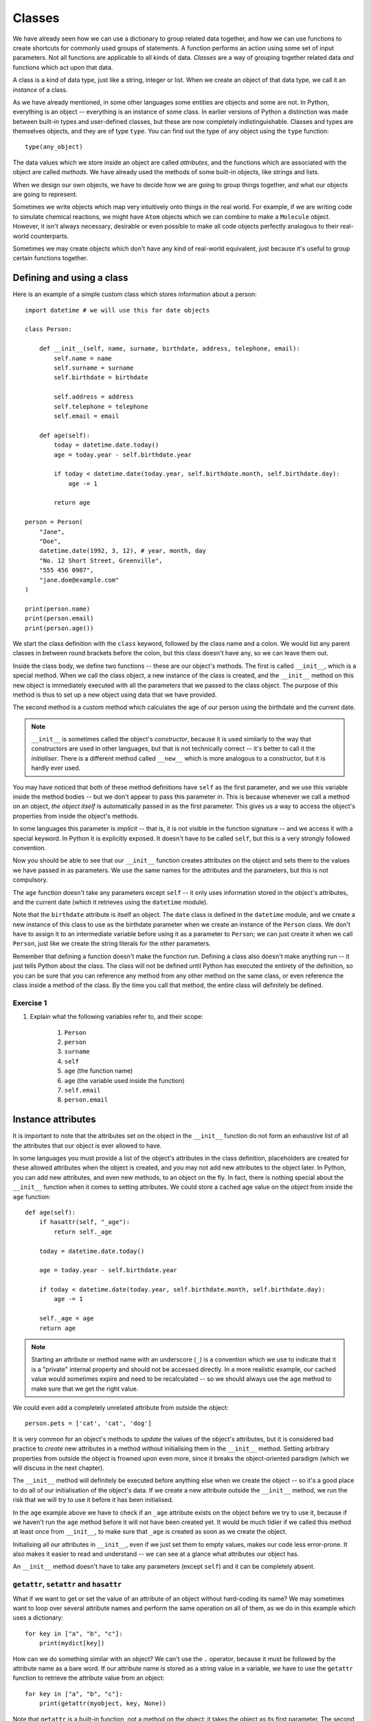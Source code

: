*******
Classes
*******

We have already seen how we can use a dictionary to group related data together, and how we can use functions to create shortcuts for commonly used groups of statements.  A function performs an action using some set of input parameters.  Not all functions are applicable to all kinds of data.  *Classes* are a way of grouping together related data *and* functions which act upon that data.

A class is a kind of data type, just like a string, integer or list.  When we create an object of that data type, we call it an *instance* of a class.

As we have already mentioned, in some other languages some entities are objects and some are not.  In Python, everything is an object -- everything is an instance of some class.  In earlier versions of Python a distinction was made between built-in types and user-defined classes, but these are now completely indistinguishable.  Classes and types are themselves objects, and they are of type ``type``.  You can find out the type of any object using the ``type`` function::

    type(any_object)

The data values which we store inside an object are called *attributes*, and the functions which are associated with the object are called *methods*.  We have already used the methods of some built-in objects, like strings and lists.

When we design our own objects, we have to decide how we are going to group things together, and what our objects are going to represent.

Sometimes we write objects which map very intuitively onto things in the real world.  For example, if we are writing code to simulate chemical reactions, we might have ``Atom`` objects which we can combine to make a ``Molecule`` object.  However, it isn't always necessary, desirable or even possible to make all code objects perfectly analogous to their real-world counterparts.

Sometimes we may create objects which don't have any kind of real-world equivalent, just because it's useful to group certain functions together.

Defining and using a class
==========================

Here is an example of a simple custom class which stores information about a person::

    import datetime # we will use this for date objects

    class Person:

        def __init__(self, name, surname, birthdate, address, telephone, email):
            self.name = name
            self.surname = surname
            self.birthdate = birthdate

            self.address = address
            self.telephone = telephone
            self.email = email

        def age(self):
            today = datetime.date.today()
            age = today.year - self.birthdate.year

            if today < datetime.date(today.year, self.birthdate.month, self.birthdate.day):
                age -= 1

            return age

    person = Person(
        "Jane",
        "Doe",
        datetime.date(1992, 3, 12), # year, month, day
        "No. 12 Short Street, Greenville",
        "555 456 0987",
        "jane.doe@example.com"
    )

    print(person.name)
    print(person.email)
    print(person.age())

We start the class definition with the ``class`` keyword, followed by the class name and a colon.  We would list any parent classes in between round brackets before the colon, but this class doesn't have any, so we can leave them out.

Inside the class body, we define two functions -- these are our object's methods.  The first is called ``__init__``, which is a special method.  When we call the class object, a new instance of the class is created, and the ``__init__`` method on this new object is immediately executed with all the parameters that we passed to the class object.  The purpose of this method is thus to set up a new object using data that we have provided.

The second method is a custom method which calculates the age of our person using the birthdate and the current date.

.. Note:: ``__init__`` is sometimes called the object's *constructor*, because it is used similarly to the way that constructors are used in other languages, but that is not technically correct -- it's better to call it the *initialiser*.  There is a different method called ``__new__`` which is more analogous to a constructor, but it is hardly ever used.

You may have noticed that both of these method definitions have ``self`` as the first parameter, and we use this variable inside the method bodies -- but we don't appear to pass this parameter in.  This is because whenever we call a method on an object, *the object itself* is automatically passed in as the first parameter.  This gives us a way to access the object's properties from inside the object's methods.

In some languages this parameter is *implicit* -- that is, it is not visible in the function signature -- and we access it with a special keyword.  In Python it is explicitly exposed.  It doesn't have to be called ``self``, but this is a very strongly followed convention.

Now you should be able to see that our ``__init__`` function creates attributes on the object and sets them to the values we have passed in as parameters.  We use the same names for the attributes and the parameters, but this is not compulsory.

The ``age`` function doesn't take any parameters except ``self`` -- it only uses information stored in the object's attributes, and the current date (which it retrieves using the ``datetime`` module).

Note that the ``birthdate`` attribute is itself an object. The ``date`` class is defined in the ``datetime`` module, and we create a new instance of this class to use as the birthdate parameter when we create an instance of the ``Person`` class. We don't have to assign it to an intermediate variable before using it as a parameter to ``Person``; we can just create it when we call ``Person``, just like we create the string literals for the other parameters.

Remember that defining a function doesn't make the function run.  Defining a class also doesn't make anything run -- it just tells Python about the class.  The class will not be defined until Python has executed the entirety of the definition, so you can be sure that you can reference any method from any other method on the same class, or even reference the class inside a method of the class.  By the time you call that method, the entire class will definitely be defined.

Exercise 1
----------

#. Explain what the following variables refer to, and their scope:

    #. ``Person``
    #. ``person``
    #. ``surname``
    #. ``self``
    #. ``age`` (the function name)
    #. ``age`` (the variable used inside the function)
    #. ``self.email``
    #. ``person.email``

Instance attributes
===================

It is important to note that the attributes set on the object in the ``__init__`` function do not form an exhaustive list of all the attributes that our object is ever allowed to have.

In some languages you must provide a list of the object's attributes in the class definition, placeholders are created for these allowed attributes when the object is created, and you may not add new attributes to the object later.  In Python, you can add new attributes, and even new methods, to an object on the fly.  In fact, there is nothing special about the ``__init__`` function when it comes to setting attributes.  We could store a cached age value on the object from inside the ``age`` function::

    def age(self):
        if hasattr(self, "_age"):
            return self._age

        today = datetime.date.today()

        age = today.year - self.birthdate.year

        if today < datetime.date(today.year, self.birthdate.month, self.birthdate.day):
            age -= 1

        self._age = age
        return age

.. Note:: Starting an attribute or method name with an underscore (``_``) is a convention which we use to indicate that it is a "private" internal property and should not be accessed directly.  In a more realistic example, our cached value would sometimes expire and need to be recalculated -- so we should always use the ``age`` method to make sure that we get the right value.

We could even add a completely unrelated attribute from outside the object::

    person.pets = ['cat', 'cat', 'dog']

It is very common for an object's methods to *update* the values of the object's attributes, but it is considered bad practice to *create* new attributes in a method without initialising them in the ``__init__`` method.  Setting arbitrary properties from outside the object is frowned upon even more, since it breaks the object-oriented paradigm (which we will discuss in the next chapter).

The ``__init__`` method will definitely be executed before anything else when we create the object -- so it's a good place to do all of our initialisation of the object's data.  If we create a new attribute outside the ``__init__`` method, we run the risk that we will try to use it before it has been initialised.

In the ``age`` example above we have to check if an ``_age`` attribute exists on the object before we try to use it, because if we haven't run the ``age`` method before it will not have been created yet. It would be much tidier if we called this method at least once from ``__init__``, to make sure that ``_age`` is created as soon as we create the object.

Initialising all our attributes in ``__init__``, even if we just set them to empty values, makes our code less error-prone. It also makes it easier to read and understand -- we can see at a glance what attributes our object has.

An ``__init__`` method doesn't have to take any parameters (except ``self``) and it can be completely absent.

``getattr``, ``setattr`` and ``hasattr``
----------------------------------------

What if we want to get or set the value of an attribute of an object without hard-coding its name?  We may sometimes want to loop over several attribute names and perform the same operation on all of them, as we do in this example which uses a dictionary::

    for key in ["a", "b", "c"]:
        print(mydict[key])

How can we do something similar with an object?  We can't use the ``.`` operator, because it must be followed by the attribute name as a bare word.  If our attribute name is stored as a string value in a variable, we have to use the ``getattr`` function to retrieve the attribute value from an object::

    for key in ["a", "b", "c"]:
        print(getattr(myobject, key, None))

Note that ``getattr`` is a built-in function, not a method on the object: it takes the object as its first parameter.  The second parameter is the name of the variable as a string, and the optional third parameter is the default value to be returned if the attribute does not exist.  If we do not specify a default value, ``getattr`` will raise an exception if the attribute does not exist.

Similarly, ``setattr`` allows us to set the value of an attribute.  In this example, we copy data from a dictionary to an object::

    for key in ["a", "b", "c"]:
        setattr(myobject, key, mydict[key])

The first parameter of ``setattr`` is the object, the second is the name of the function, and the third is the new value for the attribute.

As we saw in the previous ``age`` function example, ``hasattr`` detects whether an attribute exists.

There's nothing preventing us from using ``getattr`` on attributes even if the name can be hard-coded, but this is not recommended: it's an unnecessarily verbose and round-about way of accessing attributes::

    getattr(myobject, "a")

    # means the same thing as

    myobject.a

You should only use these functions if you have a good reason to do so.

Exercise 2
----------

#. Rewrite the ``Person`` class so that a person's age is calculated for the first time when a new person instance is created, and recalculated (when it is requested) if the day has changed since the last time that it was calculated.

Class attributes
================

All the attributes which are defined on a ``Person`` instance are *instance attributes* -- they are added to the instance when the ``__init__`` method is executed.  We can, however, also define attributes which are set on the *class*.  These attributes will be shared by all instances of that class.  In many ways they behave just like instance attributes, but there are some caveats that you should be aware of.

We define class attributes in the body of a class, at the same indentation level as method definitions (one level up from the insides of methods)::

    class Person:

        TITLES = ('Dr', 'Mr', 'Mrs', 'Ms')

        def __init__(self, title, name, surname):
            if title not in self.TITLES:
                raise ValueError("%s is not a valid title." % title)

            self.title = title
            self.name = name
            self.surname = surname

As you can see, we access the class attribute ``TITLES`` just like we would access an instance attribute -- it is made available as a property on the instance object, which we access inside the method through the ``self`` variable.

All the ``Person`` objects we create will share the same ``TITLES`` class attribute.

Class attributes are often used to define constants which are closely associated with a particular class.  Although we can use class attributes from class instances, we can also use them from class objects, without creating an instance::

    # we can access a class attribute from an instance
    person.TITLES

    # but we can also access it from the class
    Person.TITLES

Note that the class object doesn't have access to any *instance* attributes -- those are only created when an instance is created! ::

    # This will give us an error
    Person.name
    Person.surname

Class attributes can also sometimes be used to provide default attribute values::

    class Person:
        deceased = False

        def mark_as_deceased(self):
            self.deceased = True

When we set an attribute on an instance which has the same name as a class attribute, we are *overriding* the class attribute with an instance attribute, which will take precedence over it. If we create two ``Person`` objects and call the ``mark_as_deceased`` method on one of them, we will not affect the other one.  We should, however, be careful when a class attribute is of a mutable type -- because if we modify it in-place, we *will* affect all objects of that class at the same time. Remember that all instances share the same class attributes::

    class Person:
        pets = []

        def add_pet(self, pet):
            self.pets.append(pet)

    jane = Person()
    bob = Person()

    jane.add_pet("cat")
    print(jane.pets)
    print(bob.pets) # oops!

What we *should* do in cases like this is initialise the mutable attribute *as an instance attribute*, inside ``__init__``.  Then every instance will have its own separate copy::

    class Person:

        def __init__(self):
            self.pets = []

        def add_pet(self, pet):
            self.pets.append(pet)

    jane = Person()
    bob = Person()

    jane.add_pet("cat")
    print(jane.pets)
    print(bob.pets)

Note that method definitions are in the same scope as class attribute definitions, so we can use class attribute names as variables in method definitions (without ``self``, which is only defined *inside* the methods)::

    class Person:
        TITLES = ('Dr', 'Mr', 'Mrs', 'Ms')

        def __init__(self, title, name, surname, allowed_titles=TITLES):
            if title not in allowed_titles:
                raise ValueError("%s is not a valid title." % title)

            self.title = title
            self.name = name
            self.surname = surname

Can we have class *methods*? Yes, we can.  In the next section we will see how to define them using a decorator.

Exercise 3
----------

#. Explain the differences between the attributes ``name``, ``surname`` and ``profession``, and what values they can have in different instances of this class::

    class Smith:
        surname = "Smith"
        profession = "smith"

        def __init__(self, name, profession=None):
            self.name = name
            if profession is not None:
                self.profession = profession

Class decorators
================

In the previous chapter we learned about decorators -- functions which are used to modify the behaviour of other functions.  There are some built-in decorators which are often used in class definitions.

``@classmethod``
----------------

Just like we can define class *attributes*, which are shared between all instances of a class, we can define class *methods*.  We do this by using the ``@classmethod`` decorator to decorate an ordinary method.

A class method still has its calling object as the first parameter, but by convention we rename this parameter from ``self`` to ``cls``.  If we call the class method from an instance, this parameter will contain the instance object, but if we call it from the class it will contain the class object.  By calling the parameter ``cls`` we remind ourselves that it is not guaranteed to have any *instance* attributes.

What are class methods good for?  Sometimes there are tasks associated with a class which we can perform using constants and other class attributes, without needing to create any class instances.  If we had to use instance methods for these tasks, we would need to create an instance for no reason, which would be wasteful.  Sometimes we write classes purely to group related constants together with functions which act on them -- we may never instantiate these classes at all.

Sometimes it is useful to write a class method which creates an instance of the class after processing the input so that it is in the right format to be passed to the class constructor.  This allows the constructor to be straightforward and not have to implement any complicated parsing or clean-up code::

    class Person:

        def __init__(self, name, surname, birthdate, address, telephone, email):
            self.name = name
            # (...)

        @classmethod
        def from_text_file(cls, filename):
            # extract all the parameters from the text file
            return cls(*params) # this is the same as calling Person(*params)

``@staticmethod``
-----------------

A static method doesn't have the calling object passed into it as the first parameter.  This means that it doesn't have access to the rest of the class or instance at all.  We can call them from an instance or a class object, but they are most commonly called from class objects, like class methods.

If we are using a class to group together related methods which don't need to access each other or any other data on the class, we may want to use this technique.  The advantage of using static methods is that we eliminate unnecessary ``cls`` or ``self`` parameters from our method definitions.  The disadvantage is that if we do occasionally want to refer to another class method or attribute inside a static method we have to write the class name out in full, which can be much more verbose than using the ``cls`` variable which is available to us inside a class method.

Here is a brief example comparing the three method types::

    class Person:
        TITLES = ('Dr', 'Mr', 'Mrs', 'Ms')

        def __init__(self, name, surname):
            self.name = name
            self.surname = surname

        def fullname(self): # instance method
            # instance object accessible through self
            return "%s %s" % (self.name, self.surname)

        @classmethod
        def allowed_titles_starting_with(cls, startswith): # class method
            # class or instance object accessible through cls
            return [t for t in cls.TITLES if t.startswith(startswith)]

        @staticmethod
        def allowed_titles_ending_with(endswith): # static method
            # no parameter for class or instance object
            # we have to use Person directly
            return [t for t in Person.TITLES if t.endswith(endswith)]


    jane = Person("Jane", "Smith")

    print(jane.fullname())

    print(jane.allowed_titles_starting_with("M"))
    print(Person.allowed_titles_starting_with("M"))

    print(jane.allowed_titles_ending_with("s"))
    print(Person.allowed_titles_ending_with("s"))

``@property``
--------------

Sometimes we use a method to generate a property of an object dynamically, calculating it from the object's other properties.  Sometimes you can simply use a method to access a single attribute and return it.  You can also use a different method to update the value of the attribute instead of accessing it directly.  Methods like this are called *getters* and *setters*, because they "get" and "set" the values of attributes, respectively.

In some languages you are encouraged to use getters and setters for all attributes, and never to access their values directly -- and there are language features which can make attributes inaccessible except through setters and getters.  In Python, accessing simple attributes directly is perfectly acceptable, and writing getters and setters for all of them is considered unnecessarily verbose.  Setters can be inconvenient because they don't allow use of compound assignment operators::

    class Person:
        def __init__(self, height):
            self.height = height

        def get_height(self):
            return self.height

        def set_height(self, height):
            self.height = height

    jane = Person(153) # Jane is 153cm tall

    jane.height += 1 # Jane grows by a centimetre
    jane.set_height(jane.height + 1) # Jane grows again

As we can see, incrementing the height attribute through a setter is much more verbose. Of course we could write a *second* setter which increments the attribute by the given parameter -- but we would have to do something similar for every attribute and every kind of modification that we want to perform.  We would have a similar issue with in-place modifications, like adding values to lists.

Something which is often considered an *advantage* of setters and getters is that we can change the way that an attribute is generated inside the object without affecting any code which uses the object.  For example, suppose that we initially created a ``Person`` class which has a ``fullname`` attribute, but later we want to change the class to have separate ``name`` and ``surname`` attributes which we combine to create a full name.  If we always access the ``fullname`` attribute through a setter, we can just rewrite the setter -- none of the code which calls the setter will have to be changed.

But what if our code accesses the ``fullname`` attribute directly?  We can write a ``fullname`` method which returns the right value, but a method has to be *called*.  Fortunately, the ``@property`` decorator lets us make a method behave like an attribute::

    class Person:
        def __init__(self, name, surname):
            self.name = name
            self.surname = surname

        @property
        def fullname(self):
            return "%s %s" % (self.name, self.surname)

    jane = Person("Jane", "Smith")
    print(jane.fullname) # no brackets!

There are also decorators which we can use to define a setter and a deleter for our attribute (a deleter will delete the attribute from our object). The getter, setter and deleter methods must all have the same name::

    class Person:
        def __init__(self, name, surname):
            self.name = name
            self.surname = surname

        @property
        def fullname(self):
            return "%s %s" % (self.name, self.surname)

        @fullname.setter
        def fullname(self, value):
            # this is much more complicated in real life
            name, surname = value.split(" ", 1)
            self.name = name
            self.surname = surname

        @fullname.deleter
        def fullname(self):
            del self.name
            del self.surname

    jane = Person("Jane", "Smith")
    print(jane.fullname)

    jane.fullname = "Jane Doe"
    print(jane.fullname)
    print(jane.name)
    print(jane.surname)

Exercise 4
----------

#. Create a class called ``Numbers``, which has a single class attribute called ``MULTIPLIER``, and a constructor which takes the parameters ``x`` and ``y`` (these should all be numbers).

    #. Write a method called ``add`` which returns the sum of the attributes ``x`` and ``y``.
    #. Write a class method called ``multiply``, which takes a single number parameter ``a`` and returns the product of ``a`` and ``MULTIPLIER``.
    #. Write a static method called ``subtract``, which takes two number parameters, ``b`` and ``c``, and returns ``b`` - ``c``.
    #. Write a method called ``value`` which returns a tuple containing the values of ``x`` and ``y``. Make this method into a property, and write a setter and a deleter for manipulating the values of ``x`` and ``y``.

Inspecting an object
====================

We can check what properties are defined on an object using the ``dir`` function::

    class Person:
        def __init__(self, name, surname):
            self.name = name
            self.surname = surname

        def fullname(self):
            return "%s %s" % (self.name, self.surname)

    jane = Person("Jane", "Smith")

    print(dir(jane))

Now we can see our attributes and our method -- but what's all that other stuff?  We will discuss *inheritance* in the next chapter, but for now all you need to know is that any class that you define has ``object`` as its parent class even if you don't explicitly say so -- so your class will have a lot of default attributes and methods that any Python object has.

.. Note:: in Python 2 we have to inherit from ``object`` explicitly, otherwise our class will be almost completely empty except for our own custom properties.  Classes which don't inherit from ``object`` are called "old-style classes", and using them is not recommended.  If we were to write the person class in Python 2 we would write the first line as ``class Person(object):``.

This is why you can just leave out the ``__init__`` method out of your class if you don't have any initialisation to do -- the default that you inherited from ``object`` (which does nothing) will be used instead.  If you do write your own ``__init__`` method, it will *override* the default method.  Sometimes we also call this *overloading*.

Many default methods and attributes that are found in built-in Python objects have names which begin and end in double underscores, like ``__init__`` or ``__str__``.  These names indicate that these properties have a special meaning -- you shouldn't create your own methods or attributes with the same names unless you mean to overload them.  These properties are usually methods, and they are sometimes called *magic methods*.

We can use ``dir`` on any object. You can try to use it on all kinds of objects which we have already seen before, like numbers, lists, strings and functions, to see what built-in properties these objects have in common.

Here are some examples of special object properties:

* ``__init__``: the initialisation method of an object, which is called when the object is created.
* ``__str__``: the string representation method of an object, which is called when you use the ``str`` function to convert that object to a string.
* ``__class__``: an attribute which stores the the class (or type) of an object -- this is what is returned when you use the ``type`` function on the object.
* ``__eq__``: a method which determines whether this object is equal to another.  There are also other methods for determining if it's not equal, less than, etc.. These methods are used in object comparisons, for example when we use the equality operator ``==`` to check if two objects are equal.
* ``__add__`` is a method which allows this object to be added to another object. There are equivalent methods for all the other arithmetic operators.  Not all objects support all arithemtic operations -- numbers have all of these methods defined, but other objects may only have a subset.
* ``__iter__``: a method which returns an iterator over the object -- we will find it on strings, lists and other iterables.  It is executed when we use the ``iter`` function on the object.
* ``__len__``: a method which calculates the length of an object -- we will find it on sequences.  It is executed when we use the ``len`` function of an object.
* ``__dict__``: a dictionary which contains all the instance attributes of an object, with their names as keys.  It can be useful if we want to iterate over all the attributes of an object. ``__dict__`` does not include any methods, class attributes or special default attributes like ``__class__``.

Exercise 5
----------

#. Create an instance of the ``Person`` class from example 2.  Use the ``dir`` function on the instance.  Then use the ``dir`` function on the class.

    #. What happens if you call the ``__str__`` method on the instance? Verify that you get the same result if you call the ``str`` function with the instance as a parameter.
    #. What is the type of the instance?
    #. What is the type of the class?
    #. Write a function which prints out the names and values of all the custom attributes of any object that is passed in as a parameter.

Overriding magic methods
========================

We have already seen how to overload the ``__init__`` method so that we can customise it to initialise our class.  We can also overload other special methods.  For example, the purpose of the ``__str__`` method is to output a useful string representation of our object. but by default if we use the ``str`` function on a person object (which will call the ``__str__`` method), all that we will get is the class name and an ID. That's not very useful!  Let's write a custom ``__str__`` method which shows the values of all of the object's properties::

    import datetime

    class Person:
        def __init__(self, name, surname, birthdate, address, telephone, email):
            self.name = name
            self.surname = surname
            self.birthdate = birthdate

            self.address = address
            self.telephone = telephone
            self.email = email

        def __str__(self):
            return "%s %s, born %s\nAddress: %s\nTelephone: %s\nEmail:%s" % (self.name, self.surname, self.birthdate, self.address, self.telephone, self.email)

    jane = Person(
        "Jane",
        "Doe",
        datetime.date(1992, 3, 12), # year, month, day
        "No. 12 Short Street, Greenville",
        "555 456 0987",
        "jane.doe@example.com"
    )

    print(jane)

Note that when we insert the birthdate object into the output string with ``%s`` it will itself be converted to a string, so we don't need to do it ourselves (unless we want to change the format).

It is also often useful to overload the comparison methods, so that we can use comparison operators on our person objects.  By default, our person objects are only equal if they are the same object, and you can't test whether one person object is greater than another because person objects have no default order.

Suppose that we want our person objects to be equal if all their attributes have the same values, and we want to be able to order them alphabetically by surname and then by first name.  All of the magic comparison methods are independent of each other, so we will need to overload all of them if we want all of them to work -- but fortunately once we have defined equality and one of the basic order methods the rest are easy to do.  Each of these methods takes two parameters -- ``self`` for the current object, and ``other`` for the other object::

    class Person:
        def __init__(self, name, surname):
            self.name = name
            self.surname = surname

        def __eq__(self, other): # does self == other?
            return self.name == other.name and self.surname == other.surname

        def __gt__(self, other): # is self > other?
            if self.surname == other.surname:
                return self.name > other.name
            return self.surname > other.surname

        # now we can define all the other methods in terms of the first two

        def __ne__(self, other): # does self != other?
            return not self == other # this calls self.__eq__(other)

        def __le__(self, other): # is self <= other?
            return not self > other # this calls self.__gt__(other)

        def __lt__(self, other): # is self < other?
            return not (self > other or self == other)

        def __ge__(self, other): # is self >= other?
            return not self < other

Note that ``other`` is not guaranteed to be another person object, and we haven't put in any checks to make sure that it is.  Our method will crash if the other object doesn't have a ``name`` or ``surname`` attribute, but if they are present the comparison will work.  Whether that makes sense or not is something that we will need to think about if we create similar types of objects.

Sometimes it makes sense to exit with an error if the other object is not of the same type as our object, but sometimes we can compare two compatible objects even if they are not of the same type.  For example, it makes sense to compare ``1`` and ``2.5`` because they are both numbers, even though one is an integer and the other is a float.

.. Note:: Python 2 also has a ``__cmp__`` method which was introduced to the language before the individual comparison methods (called *rich comparisons*) described above. It is used if the rich comparisons are not defined.  You should overload it in a way which is consistent with the rich comparison methods, otherwise you may encounter some very strange behaviour.

Exercise 6
----------

#. Write a class for creating completely generic objects: its ``__init__`` function should accept any number of keyword parameters, and set them on the object as attributes with the keys as names.  Write a ``__str__`` method for the class -- the string it returns should include the name of the class and the values of all the object's custom instance attributes.

Answers to exercises
====================

Answer to exercise 1
--------------------

#.

    #. ``Person`` is a class defined in the global scope. It is a global variable.
    #. ``person`` is an instance of the ``Person`` class. It is also a global variable.
    #. ``surname`` is a parameter passed into the ``__init__`` method -- it is a local variable in the scope if the ``__init__`` method.
    #. ``self`` is a parameter passed into each instance method of the class -- it will be replaced by the instance object when the method is called on the object with the ``.`` operator.  It is a new local variable inside the scope of each of the methods -- it just always has the same value, and by convention it is always given the same name to reflect this.
    #. ``age`` is a method of the ``Person`` class. It is a local variable in the scope of the class.
    #. ``age`` (the variable used inside the function) is a local variable inside the scope of the ``age`` method.
    #. ``self.email`` isn't really a separate variable. It's an example of how we can refer to attributes and methods of an object using a variable which refers to the object, the ``.`` operator and the name of the attribute or method. We use the ``self`` variable to refer to an object inside one of the object's own methods -- wherever the variable ``self`` is defined, we can use ``self.email``, ``self.age()``, etc..
    #. ``person.email`` is another example of the same thing. In the global scope, our person instance is referred to by the variable name ``person``.  Wherever ``person`` is defined, we can use ``person.email``, ``person.age()``, etc..

Answer to exercise 2
--------------------

#. Here is an example program::

    import datetime

    class Person:

        def __init__(self, name, surname, birthdate, address, telephone, email):
            self.name = name
            self.surname = surname
            self.birthdate = birthdate

            self.address = address
            self.telephone = telephone
            self.email = email

            # This isn't strictly necessary, but it clearly introduces these attributes
            self._age = None
            self._age_last_recalculated = None

            self._recalculate_age()

        def _recalculate_age(self):
            today = datetime.date.today()
            age = today.year - self.birthdate.year

            if today < datetime.date(today.year, self.birthdate.month, self.birthdate.day):
                age -= 1

            self._age = age
            self._age_last_recalculated = today

        def age(self):
            if (datetime.date.today() > self._age_last_recalculated):
                self._recalculate_age()

            return self._age

Answer to exercise 3
--------------------

#. ``name`` is always an instance attribute which is set in the constructor, and each class instance can have a different name value.  ``surname`` is always a class attribute, and cannot be overridden in the constructor -- every instance will have a surname value of ``Smith``.  ``profession`` is a class attribute, but it can optionally be overridden by an instance attribute in the constructor.  Each instance will have a profession value of ``smith`` unless the optional ``surname`` parameter is passed into the constructor with a different value.

Answer to exercise 4
--------------------

#. Here is an example program::

    class Numbers:
        MULTIPLIER = 3.5

        def __init__(self, x, y):
            self.x = x
            self.y = y

        def add(self):
            return self.x + self.y

        @classmethod
        def multiply(cls, a):
            return cls.MULTIPLIER * a

        @staticmethod
        def subtract(b, c):
            return b - c

        @property
        def value(self):
            return (self.x, self.y)

        @value.setter
        def value(self, xy_tuple):
            self.x, self.y = xy_tuple

        @value.deleter
        def value(self):
            del self.x
            del self.y

Answer to exercise 5
--------------------

#.

    #. You should see something like ``'<__main__.Person object at 0x7fcb233301d0>'``.
    #. ``<class '__main__.Person'>`` -- ``__main__`` is Python's name for the program you are executing.
    #. ``<class 'type'>`` -- any class has the type ``type``.
    #. Here is an example program::

            def print_object_attrs(any_object):
                for k, v in any_object.__dict__.items():
                    print("%s: %s" % (k, v))

Answer to exercise 6
--------------------

#. Here is an example program::

    class AnyClass:
        def __init__(self, **kwargs):
            for k, v in kwargs.items():
                setattr(self, k, v)

        def __str__(self):
            attrs = ["%s=%s" % (k, v) for (k, v) in self.__dict__.items()]
            classname = self.__class__.__name__
            return "%s: %s" % (classname, " ".join(attrs))

